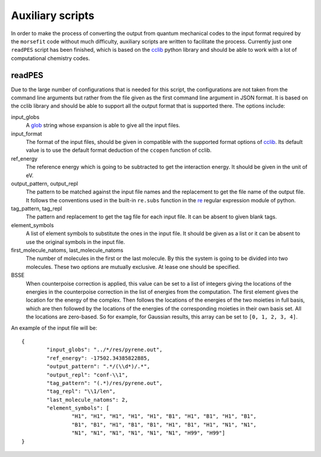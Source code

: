 Auxiliary scripts
-----------------

In order to make the process of converting the output from quantum mechanical
codes to the input format required by the ``morsefit`` code without much
difficulty, auxiliary scripts are written to facilitate the process. Currently
just one ``readPES`` script has been finished, which is based on the cclib_
python library and should be able to work with a lot of computational chemistry
codes.

readPES
^^^^^^^

Due to the large number of configurations that is needed for this script, the
configurations are not taken from the command line arguments but rather from
the file given as the first command line argument in JSON format. It is based
on the cclib library and should be able to support all the output format that
is supported there. The options include:

input_globs
    A glob_ string whose expansion is able to give all the input files.

input_format
    The format of the input files, should be given in compatible with the
    supported format options of cclib_. Its default value is to use the default
    format deduction of the ``ccopen`` function of cclib.

ref_energy
    The reference energy which is going to be subtracted to get the interaction
    energy. It should be given in the unit of eV.

output_pattern, output_repl
    The pattern to be matched against the input file names and the replacement
    to get the file name of the output file. It follows the conventions used in
    the built-in ``re.subs`` function in the re_ regular expression module of
    python.

tag_pattern, tag_repl
    The pattern and replacement to get the tag file for each input file. It can
    be absent to given blank tags.

element_symbols
    A list of element symbols to substitute the ones in the input file. It
    should be given as a list or it can be absent to use the original symbols in
    the input file.

first_molecule_natoms, last_molecule_natoms
    The number of molecules in the first or the last molecule. By this the
    system is going to be divided into two molecules. These two options are
    mutually exclusive. At lease one should be specified.

BSSE
    When counterpoise correction is applied, this value can be set to a list of
    integers giving the locations of the energies in the counterpoise
    correction in the list of energies from the computation. The first element
    gives the location for the energy of the complex. Then follows the
    locations of the energies of the two moieties in full basis, which are then
    followed by the locations of the energies of the corresponding moieties in
    their own basis set. All the locations are zero-based. So for example, for
    Gaussian results, this array can be set to ``[0, 1, 2, 3, 4]``.

An example of the input file will be:
::

    {
            "input_globs": "../*/res/pyrene.out",
            "ref_energy": -17502.34385822885,
            "output_pattern": ".*/(\\d*)/.*",
            "output_repl": "conf-\\1",
            "tag_pattern": "(.*)/res/pyrene.out",
            "tag_repl": "\\1/len",
            "last_molecule_natoms": 2,
            "element_symbols": [ 
                    "H1", "H1", "H1", "H1", "H1", "B1", "H1", "B1", "H1", "B1", 
                    "B1", "B1", "H1", "B1", "B1", "H1", "B1", "H1", "N1", "N1", 
                    "N1", "N1", "N1", "N1", "N1", "N1", "H99", "H99"] 
    }

.. _cclib: http://cclib.github.io 
.. _glob: http://en.wikipedia.org/wiki/Glob_%28programming%29
.. _re: https://docs.python.org/2/library/re.html


